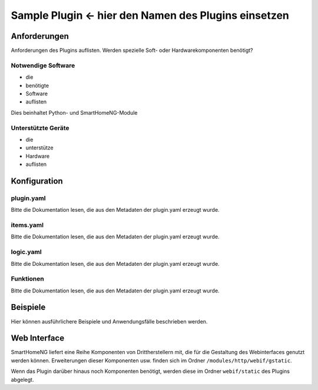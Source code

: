 Sample Plugin <- hier den Namen des Plugins einsetzen
=============

Anforderungen
-------------
Anforderungen des Plugins auflisten. Werden spezielle Soft- oder Hardwarekomponenten benötigt?

Notwendige Software
~~~~~~~~~~~~~~~~~~~

* die
* benötigte
* Software
* auflisten

Dies beinhaltet Python- und SmartHomeNG-Module

Unterstützte Geräte
~~~~~~~~~~~~~~~~~~~

* die
* unterstütze
* Hardware
* auflisten


Konfiguration
-------------

plugin.yaml
~~~~~~~~~~~

Bitte die Dokumentation lesen, die aus den Metadaten der plugin.yaml erzeugt wurde.


items.yaml
~~~~~~~~~~

Bitte die Dokumentation lesen, die aus den Metadaten der plugin.yaml erzeugt wurde.


logic.yaml
~~~~~~~~~~

Bitte die Dokumentation lesen, die aus den Metadaten der plugin.yaml erzeugt wurde.


Funktionen
~~~~~~~~~~

Bitte die Dokumentation lesen, die aus den Metadaten der plugin.yaml erzeugt wurde.


Beispiele
---------

Hier können ausführlichere Beispiele und Anwendungsfälle beschrieben werden.


Web Interface
-------------

SmartHomeNG liefert eine Reihe Komponenten von Drittherstellern mit, die für die Gestaltung des Webinterfaces genutzt werden können. Erweiterungen dieser Komponenten usw. finden sich im Ordner ``/modules/http/webif/gstatic``.

Wenn das Plugin darüber hinaus noch Komponenten benötigt, werden diese im Ordner ``webif/static`` des Plugins abgelegt.
 